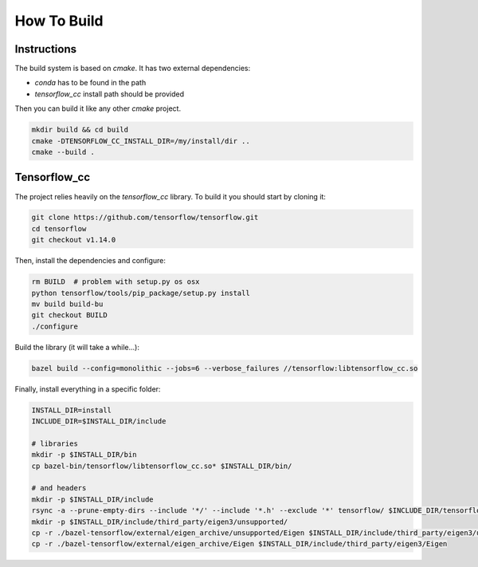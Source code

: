 How To Build
============

Instructions
^^^^^^^^^^^^

The build system is based on `cmake`. It has two external dependencies:

- `conda` has to be found in the path
- `tensorflow_cc` install path should be provided

Then you can build it like any other `cmake` project.

.. code:: bash

  mkdir build && cd build
  cmake -DTENSORFLOW_CC_INSTALL_DIR=/my/install/dir ..
  cmake --build .


Tensorflow_cc
^^^^^^^^^^^^^

The project relies heavily on the `tensorflow_cc` library.
To build it you should start by cloning it:


.. code:: bash

  git clone https://github.com/tensorflow/tensorflow.git
  cd tensorflow
  git checkout v1.14.0

Then, install the dependencies and configure:

.. code:: bash

  rm BUILD  # problem with setup.py os osx
  python tensorflow/tools/pip_package/setup.py install
  mv build build-bu
  git checkout BUILD
  ./configure

Build the library (it will take a while...):

.. code:: bash

  bazel build --config=monolithic --jobs=6 --verbose_failures //tensorflow:libtensorflow_cc.so

Finally, install everything in a specific folder:

.. code:: bash

  INSTALL_DIR=install
  INCLUDE_DIR=$INSTALL_DIR/include

  # libraries
  mkdir -p $INSTALL_DIR/bin
  cp bazel-bin/tensorflow/libtensorflow_cc.so* $INSTALL_DIR/bin/

  # and headers
  mkdir -p $INSTALL_DIR/include
  rsync -a --prune-empty-dirs --include '*/' --include '*.h' --exclude '*' tensorflow/ $INCLUDE_DIR/tensorflow
  mkdir -p $INSTALL_DIR/include/third_party/eigen3/unsupported/
  cp -r ./bazel-tensorflow/external/eigen_archive/unsupported/Eigen $INSTALL_DIR/include/third_party/eigen3/unsupported/Eigen
  cp -r ./bazel-tensorflow/external/eigen_archive/Eigen $INSTALL_DIR/include/third_party/eigen3/Eigen

